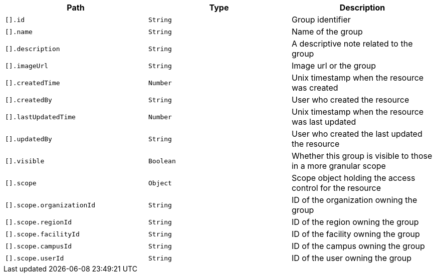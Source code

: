 |===
|Path|Type|Description

|`[].id`
|`String`
|Group identifier

|`[].name`
|`String`
|Name of the group

|`[].description`
|`String`
|A descriptive note related to the group

|`[].imageUrl`
|`String`
|Image url or the group

|`[].createdTime`
|`Number`
|Unix timestamp when the resource was created

|`[].createdBy`
|`String`
|User who created the resource

|`[].lastUpdatedTime`
|`Number`
|Unix timestamp when the resource was last updated

|`[].updatedBy`
|`String`
|User who created the last updated the resource

|`[].visible`
|`Boolean`
|Whether this group is visible to those in a more granular scope

|`[].scope`
|`Object`
|Scope object holding the access control for the resource

|`[].scope.organizationId`
|`String`
|ID of the organization owning the group

|`[].scope.regionId`
|`String`
|ID of the region owning the group

|`[].scope.facilityId`
|`String`
|ID of the facility owning the group

|`[].scope.campusId`
|`String`
|ID of the campus owning the group

|`[].scope.userId`
|`String`
|ID of the user owning the group

|===